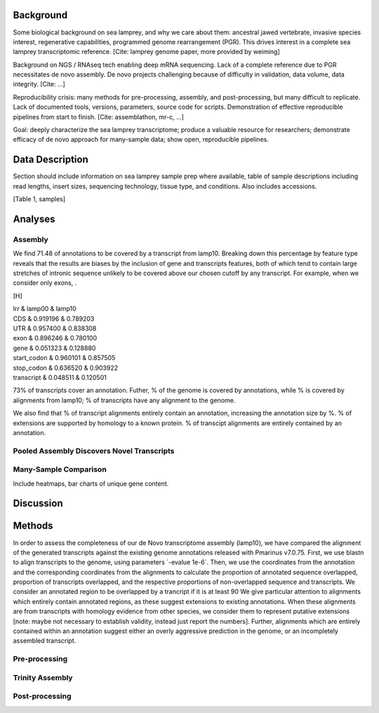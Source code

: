 Background
==========

Some biological background on sea lamprey, and why we care about them:
ancestral jawed vertebrate, invasive species interest, regenerative
capabilities, programmed genome rearrangement (PGR). This drives
interest in a complete sea lamprey transcriptomic reference. [Cite:
lamprey genome paper, more provided by weiming]

Background on NGS / RNAseq tech enabling deep mRNA sequencing. Lack of a
complete reference due to PGR necessitates de novo assembly. De novo
projects challenging because of difficulty in validation, data volume,
data integrity. [Cite: ...]

Reproducibility crisis: many methods for pre-processing, assembly, and
post-processing, but many difficult to replicate. Lack of documented
tools, versions, parameters, source code for scripts. Demonstration of
effective reproducible pipelines from start to finish. [Cite:
assemblathon, mr-c, ...]

Goal: deeply characterize the sea lamprey transcriptome; produce a
valuable resource for researchers; demonstrate efficacy of de novo
approach for many-sample data; show open, reproducible pipelines.

Data Description
================

Section should include information on sea lamprey sample prep where
available, table of sample descriptions including read lengths, insert
sizes, sequencing technology, tissue type, and conditions. Also includes
accessions.

[Table 1, samples]

Analyses
========

Assembly
--------

We find 71.48 of annotations to be covered by a transcript from lamp10.
Breaking down this percentage by feature type reveals that the results
are biases by the inclusion of gene and transcripts features, both of
which tend to contain large stretches of intronic sequence unlikely to
be covered above our chosen cutoff by any transcript. For example, when
we consider only exons, .

[H]

| lrr & lamp00 & lamp10
| CDS & 0.919196 & 0.789203
| UTR & 0.957400 & 0.838308
| exon & 0.896246 & 0.780100
| gene & 0.051323 & 0.128880
| start\_codon & 0.960101 & 0.857505
| stop\_codon & 0.636520 & 0.903922
| transcript & 0.048511 & 0.120501

73% of transcripts cover an annotation. Futher, % of the genome is
covered by annotations, while % is covered by alignments from lamp10; %
of transcripts have any alignment to the genome.

We also find that % of transcript alignments entirely contain an
annotation, increasing the annotation size by %. % of extensions are
supported by homology to a known protein. % of transcipt alignments are
entirely contained by an annotation.

Pooled Assembly Discovers Novel Transcripts
-------------------------------------------

Many-Sample Comparison
----------------------

Include heatmaps, bar charts of unique gene content.

Discussion
==========

Methods
=======

In order to assess the completeness of our de Novo transcriptome
assembly (lamp10), we have compared the alignment of the generated
transcripts against the existing genome annotations released with
Pmarinus v7.0.75. First, we use blastn to align transcripts to the
genome, using parameters \`-evalue 1e-6\`. Then, we use the coordinates
from the annotation and the corresponding coordinates from the
alignments to calculate the proportion of annotated sequence overlapped,
proportion of transcripts overlapped, and the respective proportions of
non-overlapped sequence and transcripts. We consider an annotated region
to be overlapped by a trancript if it is at least 90 We give particular
attention to alignments which entirely contain annotated regions, as
these suggest extensions to existing annotations. When these alignments
are from transcripts with homology evidence from other species, we
consider them to represent putative extensions [note: maybe not
necessary to establish validity, instead just report the numbers].
Further, alignments which are entirely contained within an annotation
suggest either an overly aggressive prediction in the genome, or an
incompletely assembled transcript.

Pre-processing
--------------

Trinity Assembly
----------------

Post-processing
---------------

